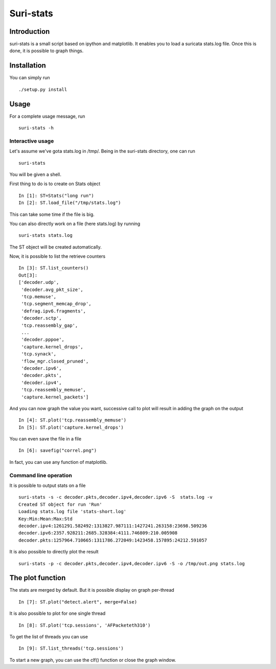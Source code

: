 Suri-stats
==========

Introduction
------------

suri-stats is a small script based on ipython and matplotlib. It enables you to
load a suricata stats.log file. Once this is done, it is possible to graph things.

Installation
------------

You can simply run ::

 ./setup.py install

Usage
-----

For a complete usage message, run ::

 suri-stats -h

Interactive usage
~~~~~~~~~~~~~~~~~

Let's assume we've gota stats.log in /tmp/. Being in the suri-stats directory, one
can run ::

  suri-stats

You will be given a shell.

First thing to do is to create on Stats object ::

  In [1]: ST=Stats("long run")
  In [2]: ST.load_file("/tmp/stats.log")

This can take some time if the file is big.

You can also directly work on a file (here stats.log) by running ::

  suri-stats stats.log

The ST object will be created automatically.

Now, it is possible to list the retrieve counters ::

  In [3]: ST.list_counters()
  Out[3]: 
  ['decoder.udp',
   'decoder.avg_pkt_size',
   'tcp.memuse',
   'tcp.segment_memcap_drop',
   'defrag.ipv6.fragments',
   'decoder.sctp',
   'tcp.reassembly_gap',
   ...
   'decoder.pppoe',
   'capture.kernel_drops',
   'tcp.synack',
   'flow_mgr.closed_pruned',
   'decoder.ipv6',
   'decoder.pkts',
   'decoder.ipv4',
   'tcp.reassembly_memuse',
   'capture.kernel_packets']

And you can now graph the value you want, successive call to plot will result in adding the graph on the output ::

  In [4]: ST.plot('tcp.reassembly_memuse')
  In [5]: ST.plot('capture.kernel_drops')
  
You can even save the file in a file ::

  In [6]: savefig("correl.png")

In fact, you can use any function of matplotlib.


Command line operation
~~~~~~~~~~~~~~~~~~~~~~

It is possible to output stats on a file ::

  suri-stats -s -c decoder.pkts,decoder.ipv4,decoder.ipv6 -S  stats.log -v
  Created ST object for run 'Run'
  Loading stats.log file 'stats-short.log'
  Key:Min:Mean:Max:Std
  decoder.ipv4:1261291.582492:1313827.987111:1427241.263158:23698.509236
  decoder.ipv6:2357.928211:2685.328384:4111.746809:210.005908
  decoder.pkts:1257964.710665:1311786.272049:1423458.157895:24212.591057

It is also possible to directly plot the result ::

  suri-stats -p -c decoder.pkts,decoder.ipv4,decoder.ipv6 -S -o /tmp/out.png stats.log


The plot function
-----------------

The stats are merged by default. But it is possible display on graph per-thread ::

  In [7]: ST.plot("detect.alert", merge=False)

It is also possible to plot for one single thread ::

  In [8]: ST.plot('tcp.sessions', 'AFPacketeth310')

To get the list of threads you can use ::

  In [9]: ST.list_threads('tcp.sessions')

To start a new graph, you can use the clf() function or close the graph window.
